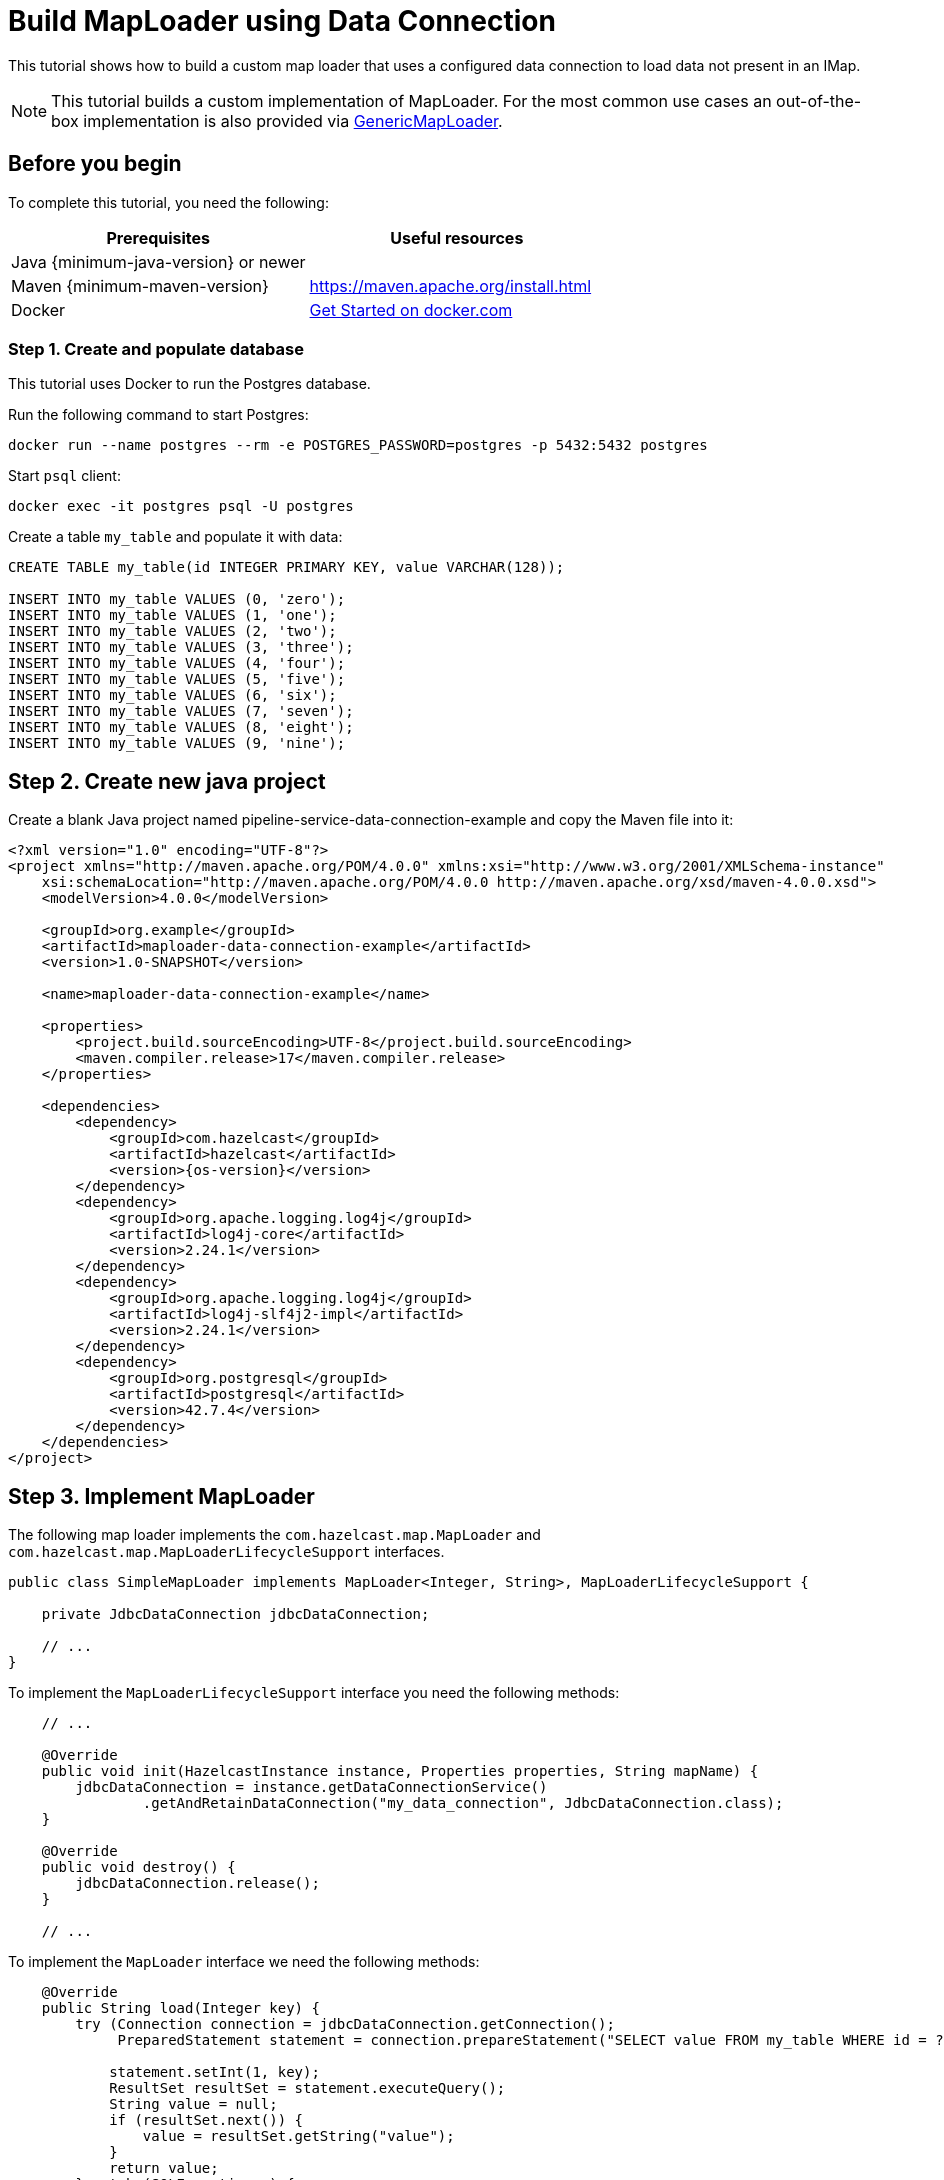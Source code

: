 = Build MapLoader using Data Connection
:description: This tutorial shows how to build a custom map loader that uses a configured data connection to load data not present in an IMap.

{description}

NOTE: This tutorial builds a custom implementation of MapLoader. For the most common use cases an out-of-the-box implementation is also provided via xref:mapstore:configuring-a-generic-maploader.adoc[GenericMapLoader].

== Before you begin

To complete this tutorial, you need the following:

[cols="1a,1a"]
|===
|Prerequisites|Useful resources

|Java {minimum-java-version} or newer
|
|Maven {minimum-maven-version}
| https://maven.apache.org/install.html
|Docker
|https://docs.docker.com/get-started/[Get Started on docker.com]

|===

=== Step 1. Create and populate database

This tutorial uses Docker to run the Postgres database.

Run the following command to start Postgres:

[source, bash]
----
docker run --name postgres --rm -e POSTGRES_PASSWORD=postgres -p 5432:5432 postgres
----

Start `psql` client:

[source, bash]
----
docker exec -it postgres psql -U postgres
----

Create a table `my_table` and populate it with data:

[source,sql]
----
CREATE TABLE my_table(id INTEGER PRIMARY KEY, value VARCHAR(128));

INSERT INTO my_table VALUES (0, 'zero');
INSERT INTO my_table VALUES (1, 'one');
INSERT INTO my_table VALUES (2, 'two');
INSERT INTO my_table VALUES (3, 'three');
INSERT INTO my_table VALUES (4, 'four');
INSERT INTO my_table VALUES (5, 'five');
INSERT INTO my_table VALUES (6, 'six');
INSERT INTO my_table VALUES (7, 'seven');
INSERT INTO my_table VALUES (8, 'eight');
INSERT INTO my_table VALUES (9, 'nine');
----

== Step 2. Create new java project

Create a blank Java project named pipeline-service-data-connection-example and copy the Maven file into it:

[source,shell,subs="attributes+"]
----
<?xml version="1.0" encoding="UTF-8"?>
<project xmlns="http://maven.apache.org/POM/4.0.0" xmlns:xsi="http://www.w3.org/2001/XMLSchema-instance"
    xsi:schemaLocation="http://maven.apache.org/POM/4.0.0 http://maven.apache.org/xsd/maven-4.0.0.xsd">
    <modelVersion>4.0.0</modelVersion>

    <groupId>org.example</groupId>
    <artifactId>maploader-data-connection-example</artifactId>
    <version>1.0-SNAPSHOT</version>

    <name>maploader-data-connection-example</name>

    <properties>
        <project.build.sourceEncoding>UTF-8</project.build.sourceEncoding>
        <maven.compiler.release>17</maven.compiler.release>
    </properties>

    <dependencies>
        <dependency>
            <groupId>com.hazelcast</groupId>
            <artifactId>hazelcast</artifactId>
            <version>{os-version}</version>
        </dependency>
        <dependency>
            <groupId>org.apache.logging.log4j</groupId>
            <artifactId>log4j-core</artifactId>
            <version>2.24.1</version>
        </dependency>
        <dependency>
            <groupId>org.apache.logging.log4j</groupId>
            <artifactId>log4j-slf4j2-impl</artifactId>
            <version>2.24.1</version>
        </dependency>
        <dependency>
            <groupId>org.postgresql</groupId>
            <artifactId>postgresql</artifactId>
            <version>42.7.4</version>
        </dependency>
    </dependencies>
</project>
----

== Step 3. Implement MapLoader

The following map loader implements the `com.hazelcast.map.MapLoader` and `com.hazelcast.map.MapLoaderLifecycleSupport`
interfaces.

[source,java]
----
public class SimpleMapLoader implements MapLoader<Integer, String>, MapLoaderLifecycleSupport {

    private JdbcDataConnection jdbcDataConnection;

    // ...
}
----

To implement the `MapLoaderLifecycleSupport` interface you need the following methods:

[source,java]
----
    // ...

    @Override
    public void init(HazelcastInstance instance, Properties properties, String mapName) {
        jdbcDataConnection = instance.getDataConnectionService()
                .getAndRetainDataConnection("my_data_connection", JdbcDataConnection.class);
    }

    @Override
    public void destroy() {
        jdbcDataConnection.release();
    }

    // ...
----

To implement the `MapLoader` interface we need the following methods:

[source,java]
----
    @Override
    public String load(Integer key) {
        try (Connection connection = jdbcDataConnection.getConnection();
             PreparedStatement statement = connection.prepareStatement("SELECT value FROM my_table WHERE id = ?")) {

            statement.setInt(1, key);
            ResultSet resultSet = statement.executeQuery();
            String value = null;
            if (resultSet.next()) {
                value = resultSet.getString("value");
            }
            return value;
        } catch (SQLException e) {
            throw new RuntimeException("Failed to load value for key=" + key, e);
        }
    }

    @Override
    public Map<Integer, String> loadAll(Collection<Integer> keys) {
        Map<Integer, String> resultMap = new HashMap<>();
        StringBuilder queryBuilder = new StringBuilder("SELECT id, value FROM my_table WHERE id IN (");

        // Construct query for batch retrieval
        keys.forEach(key -> queryBuilder.append("?,"));
        queryBuilder.setLength(queryBuilder.length() - 1); // Remove last comma
        queryBuilder.append(")");

        try (Connection connection = jdbcDataConnection.getConnection();
             PreparedStatement statement = connection.prepareStatement(queryBuilder.toString())) {

            int index = 1;
            for (Integer key : keys) {
                statement.setInt(index++, key);
            }

            ResultSet resultSet = statement.executeQuery();
            while (resultSet.next()) {
                resultMap.put(resultSet.getInt("id"), resultSet.getString("value"));
            }
            return resultMap;
        } catch (SQLException e) {
            throw new RuntimeException("Failed to load values", e);
        }
    }

    @Override
    public Iterable<Integer> loadAllKeys() {
        List<Integer> keys = new ArrayList<>();
        try (Connection connection = jdbcDataConnection.getConnection();
             PreparedStatement statement = connection.prepareStatement("SELECT id FROM my_table");
             ResultSet resultSet = statement.executeQuery()) {

            while (resultSet.next()) {
                keys.add(resultSet.getInt("id"));
            }
            return keys;
        } catch (Exception e) {
            throw new RuntimeException("Failed to load all keys", e);
        }
    }
----

== Step 4. Create example MapLoader app

Configure the data connection:

[source,java]
----
public class MapLoaderExampleApp {
    public static void main(String[] args) {
        Config config = new Config();

        DataConnectionConfig dcc = new DataConnectionConfig("my_data_connection");
        dcc.setType("JDBC");
        dcc.setProperty("jdbcUrl", "jdbc:postgresql://172.17.0.2/postgres");
        dcc.setProperty("user", "postgres");
        dcc.setProperty("password", "postgres");
        config.addDataConnectionConfig(dcc);

    }
}
----

Configure an IMap named `my_map` with the map loader:

[source,java]
----
public class MapLoaderExampleApp {
    public static void main(String[] args) {
        // ...

        MapStoreConfig mapStoreConfig = new MapStoreConfig();
        mapStoreConfig.setClassName(SimpleMapLoader.class.getName());

        MapConfig mapConfig = new MapConfig("my_map");
        mapConfig.setMapStoreConfig(mapStoreConfig);
        config.addMapConfig(mapConfig);


    }
}
----

Create a `HazelcastInstance` with the `Config`, get the IMap and read some data:
[source,java]
----
public class MapLoaderExampleApp {
    public static void main(String[] args) {
        // ...

        HazelcastInstance hz = Hazelcast.newHazelcastInstance(config);
        IMap<Integer, String> map = hz.getMap("my_map");

        System.out.println("1 maps to " + map.get(1));
        System.out.println("42 maps to " + map.get(10));
    }
}
----

When you run this class you should see the following output:

[source,text]
----
1 maps to one
42 maps to null
----

== Next steps

Read through the xref:configuration:dynamic-config.adoc[Dynamic Configuration] section to find out how to add the
`DataConnection` config and new `IMap` config with `MapStore` dynamically.
